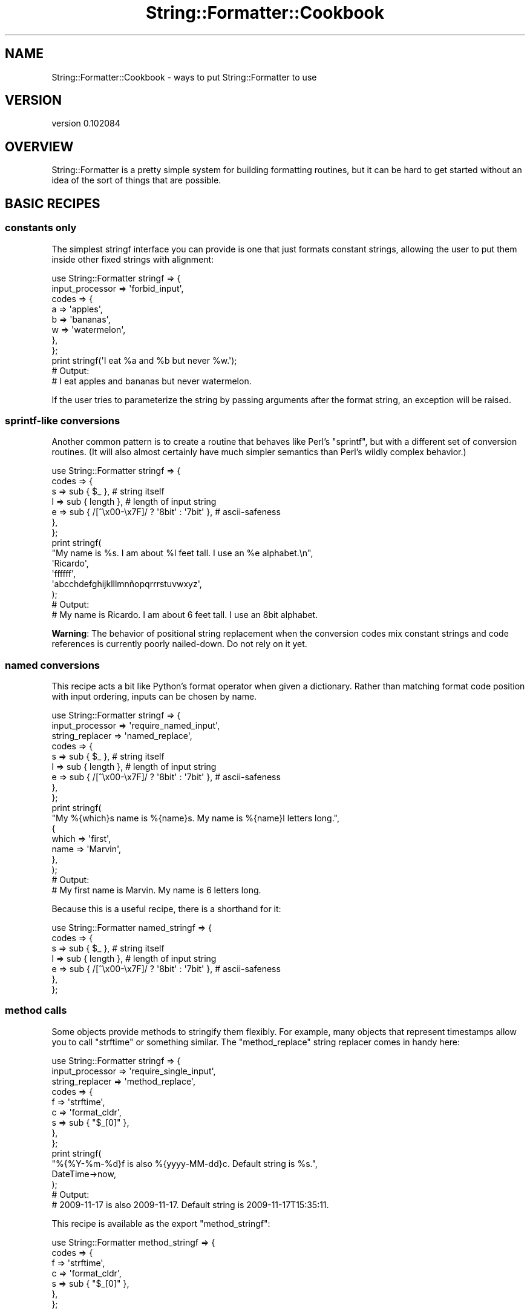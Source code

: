 .\" Automatically generated by Pod::Man 4.11 (Pod::Simple 3.35)
.\"
.\" Standard preamble:
.\" ========================================================================
.de Sp \" Vertical space (when we can't use .PP)
.if t .sp .5v
.if n .sp
..
.de Vb \" Begin verbatim text
.ft CW
.nf
.ne \\$1
..
.de Ve \" End verbatim text
.ft R
.fi
..
.\" Set up some character translations and predefined strings.  \*(-- will
.\" give an unbreakable dash, \*(PI will give pi, \*(L" will give a left
.\" double quote, and \*(R" will give a right double quote.  \*(C+ will
.\" give a nicer C++.  Capital omega is used to do unbreakable dashes and
.\" therefore won't be available.  \*(C` and \*(C' expand to `' in nroff,
.\" nothing in troff, for use with C<>.
.tr \(*W-
.ds C+ C\v'-.1v'\h'-1p'\s-2+\h'-1p'+\s0\v'.1v'\h'-1p'
.ie n \{\
.    ds -- \(*W-
.    ds PI pi
.    if (\n(.H=4u)&(1m=24u) .ds -- \(*W\h'-12u'\(*W\h'-12u'-\" diablo 10 pitch
.    if (\n(.H=4u)&(1m=20u) .ds -- \(*W\h'-12u'\(*W\h'-8u'-\"  diablo 12 pitch
.    ds L" ""
.    ds R" ""
.    ds C` ""
.    ds C' ""
'br\}
.el\{\
.    ds -- \|\(em\|
.    ds PI \(*p
.    ds L" ``
.    ds R" ''
.    ds C`
.    ds C'
'br\}
.\"
.\" Escape single quotes in literal strings from groff's Unicode transform.
.ie \n(.g .ds Aq \(aq
.el       .ds Aq '
.\"
.\" If the F register is >0, we'll generate index entries on stderr for
.\" titles (.TH), headers (.SH), subsections (.SS), items (.Ip), and index
.\" entries marked with X<> in POD.  Of course, you'll have to process the
.\" output yourself in some meaningful fashion.
.\"
.\" Avoid warning from groff about undefined register 'F'.
.de IX
..
.nr rF 0
.if \n(.g .if rF .nr rF 1
.if (\n(rF:(\n(.g==0)) \{\
.    if \nF \{\
.        de IX
.        tm Index:\\$1\t\\n%\t"\\$2"
..
.        if !\nF==2 \{\
.            nr % 0
.            nr F 2
.        \}
.    \}
.\}
.rr rF
.\" ========================================================================
.\"
.IX Title "String::Formatter::Cookbook 3pm"
.TH String::Formatter::Cookbook 3pm "2013-11-09" "perl v5.30.0" "User Contributed Perl Documentation"
.\" For nroff, turn off justification.  Always turn off hyphenation; it makes
.\" way too many mistakes in technical documents.
.if n .ad l
.nh
.SH "NAME"
String::Formatter::Cookbook \- ways to put String::Formatter to use
.SH "VERSION"
.IX Header "VERSION"
version 0.102084
.SH "OVERVIEW"
.IX Header "OVERVIEW"
String::Formatter is a pretty simple system for building formatting routines,
but it can be hard to get started without an idea of the sort of things that
are possible.
.SH "BASIC RECIPES"
.IX Header "BASIC RECIPES"
.SS "constants only"
.IX Subsection "constants only"
The simplest stringf interface you can provide is one that just formats
constant strings, allowing the user to put them inside other fixed strings with
alignment:
.PP
.Vb 8
\&  use String::Formatter stringf => {
\&    input_processor => \*(Aqforbid_input\*(Aq,
\&    codes => {
\&      a => \*(Aqapples\*(Aq,
\&      b => \*(Aqbananas\*(Aq,
\&      w => \*(Aqwatermelon\*(Aq,
\&    },
\&  };
\&
\&  print stringf(\*(AqI eat %a and %b but never %w.\*(Aq);
\&
\&  # Output:
\&  # I eat apples and bananas but never watermelon.
.Ve
.PP
If the user tries to parameterize the string by passing arguments after the
format string, an exception will be raised.
.SS "sprintf-like conversions"
.IX Subsection "sprintf-like conversions"
Another common pattern is to create a routine that behaves like Perl's
\&\f(CW\*(C`sprintf\*(C'\fR, but with a different set of conversion routines.  (It will also
almost certainly have much simpler semantics than Perl's wildly complex
behavior.)
.PP
.Vb 7
\&  use String::Formatter stringf => {
\&    codes => {
\&      s => sub { $_ },     # string itself
\&      l => sub { length }, # length of input string
\&      e => sub { /[^\ex00\-\ex7F]/ ? \*(Aq8bit\*(Aq : \*(Aq7bit\*(Aq }, # ascii\-safeness
\&    },
\&  };
\&
\&  print stringf(
\&    "My name is %s.  I am about %l feet tall.  I use an %e alphabet.\en",
\&    \*(AqRicardo\*(Aq,
\&    \*(Aqffffff\*(Aq,
\&    \*(Aqabcchdefghijklllmnñopqrrrstuvwxyz\*(Aq,
\&  );
\&
\&  # Output:
\&  # My name is Ricardo.  I am about 6 feet tall.  I use an 8bit alphabet.
.Ve
.PP
\&\fBWarning\fR: The behavior of positional string replacement when the conversion
codes mix constant strings and code references is currently poorly nailed-down.
Do not rely on it yet.
.SS "named conversions"
.IX Subsection "named conversions"
This recipe acts a bit like Python's format operator when given a dictionary.
Rather than matching format code position with input ordering, inputs can be
chosen by name.
.PP
.Vb 3
\&  use String::Formatter stringf => {
\&    input_processor => \*(Aqrequire_named_input\*(Aq,
\&    string_replacer => \*(Aqnamed_replace\*(Aq,
\&
\&    codes => {
\&      s => sub { $_ },     # string itself
\&      l => sub { length }, # length of input string
\&      e => sub { /[^\ex00\-\ex7F]/ ? \*(Aq8bit\*(Aq : \*(Aq7bit\*(Aq }, # ascii\-safeness
\&    },
\&  };
\&
\&  print stringf(
\&    "My %{which}s name is %{name}s.  My name is %{name}l letters long.",
\&    {
\&      which => \*(Aqfirst\*(Aq,
\&      name  => \*(AqMarvin\*(Aq,
\&    },
\&  );
\&
\&  # Output:
\&  # My first name is Marvin.  My name is 6 letters long.
.Ve
.PP
Because this is a useful recipe, there is a shorthand for it:
.PP
.Vb 7
\&  use String::Formatter named_stringf => {
\&    codes => {
\&      s => sub { $_ },     # string itself
\&      l => sub { length }, # length of input string
\&      e => sub { /[^\ex00\-\ex7F]/ ? \*(Aq8bit\*(Aq : \*(Aq7bit\*(Aq }, # ascii\-safeness
\&    },
\&  };
.Ve
.SS "method calls"
.IX Subsection "method calls"
Some objects provide methods to stringify them flexibly.  For example, many
objects that represent timestamps allow you to call \f(CW\*(C`strftime\*(C'\fR or something
similar.  The \f(CW\*(C`method_replace\*(C'\fR string replacer comes in handy here:
.PP
.Vb 3
\&  use String::Formatter stringf => {
\&    input_processor => \*(Aqrequire_single_input\*(Aq,
\&    string_replacer => \*(Aqmethod_replace\*(Aq,
\&
\&    codes => {
\&      f => \*(Aqstrftime\*(Aq,
\&      c => \*(Aqformat_cldr\*(Aq,
\&      s => sub { "$_[0]" },
\&    },
\&  };
\&
\&  print stringf(
\&    "%{%Y\-%m\-%d}f is also %{yyyy\-MM\-dd}c.  Default string is %s.",
\&    DateTime\->now,
\&  );
\&
\&  # Output:
\&  # 2009\-11\-17 is also 2009\-11\-17.  Default string is 2009\-11\-17T15:35:11.
.Ve
.PP
This recipe is available as the export \f(CW\*(C`method_stringf\*(C'\fR:
.PP
.Vb 7
\&  use String::Formatter method_stringf => {
\&    codes => {
\&      f => \*(Aqstrftime\*(Aq,
\&      c => \*(Aqformat_cldr\*(Aq,
\&      s => sub { "$_[0]" },
\&    },
\&  };
.Ve
.PP
You can easily use this to implement an actual stringf-like method:
.PP
.Vb 1
\&  package MyClass;
\&
\&  use String::Formatter method_stringf => {
\&    \-as => \*(Aq_stringf\*(Aq,
\&    codes => {
\&      f => \*(Aqstrftime\*(Aq,
\&      c => \*(Aqformat_cldr\*(Aq,
\&      s => sub { "$_[0]" },
\&    },
\&  };
\&
\&  sub format {
\&    my ($self, $format) = @_;
\&    return _stringf($format, $self);
\&  }
.Ve
.SH "AUTHORS"
.IX Header "AUTHORS"
.IP "\(bu" 4
Ricardo Signes <rjbs@cpan.org>
.IP "\(bu" 4
Darren Chamberlain <darren@cpan.org>
.SH "COPYRIGHT AND LICENSE"
.IX Header "COPYRIGHT AND LICENSE"
This software is Copyright (c) 2013 by Ricardo Signes <rjbs@cpan.org>.
.PP
This is free software, licensed under:
.PP
.Vb 1
\&  The GNU General Public License, Version 2, June 1991
.Ve
